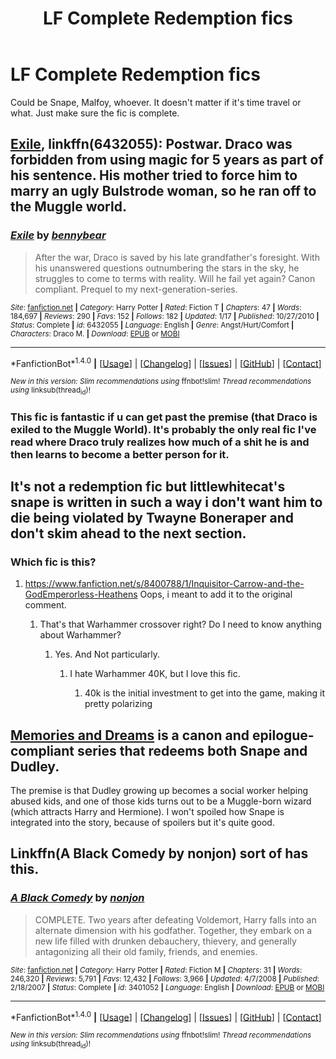 #+TITLE: LF Complete Redemption fics

* LF Complete Redemption fics
:PROPERTIES:
:Author: Freshenstein
:Score: 5
:DateUnix: 1490323585.0
:DateShort: 2017-Mar-24
:FlairText: Request
:END:
Could be Snape, Malfoy, whoever. It doesn't matter if it's time travel or what. Just make sure the fic is complete.


** [[https://www.fanfiction.net/s/6432055/1/Exile][Exile]], linkffn(6432055): Postwar. Draco was forbidden from using magic for 5 years as part of his sentence. His mother tried to force him to marry an ugly Bulstrode woman, so he ran off to the Muggle world.
:PROPERTIES:
:Author: InquisitorCOC
:Score: 5
:DateUnix: 1490325192.0
:DateShort: 2017-Mar-24
:END:

*** [[http://www.fanfiction.net/s/6432055/1/][*/Exile/*]] by [[https://www.fanfiction.net/u/833356/bennybear][/bennybear/]]

#+begin_quote
  After the war, Draco is saved by his late grandfather's foresight. With his unanswered questions outnumbering the stars in the sky, he struggles to come to terms with reality. Will he fail yet again? Canon compliant. Prequel to my next-generation-series.
#+end_quote

^{/Site/: [[http://www.fanfiction.net/][fanfiction.net]] *|* /Category/: Harry Potter *|* /Rated/: Fiction T *|* /Chapters/: 47 *|* /Words/: 184,697 *|* /Reviews/: 290 *|* /Favs/: 152 *|* /Follows/: 182 *|* /Updated/: 1/17 *|* /Published/: 10/27/2010 *|* /Status/: Complete *|* /id/: 6432055 *|* /Language/: English *|* /Genre/: Angst/Hurt/Comfort *|* /Characters/: Draco M. *|* /Download/: [[http://www.ff2ebook.com/old/ffn-bot/index.php?id=6432055&source=ff&filetype=epub][EPUB]] or [[http://www.ff2ebook.com/old/ffn-bot/index.php?id=6432055&source=ff&filetype=mobi][MOBI]]}

--------------

*FanfictionBot*^{1.4.0} *|* [[[https://github.com/tusing/reddit-ffn-bot/wiki/Usage][Usage]]] | [[[https://github.com/tusing/reddit-ffn-bot/wiki/Changelog][Changelog]]] | [[[https://github.com/tusing/reddit-ffn-bot/issues/][Issues]]] | [[[https://github.com/tusing/reddit-ffn-bot/][GitHub]]] | [[[https://www.reddit.com/message/compose?to=tusing][Contact]]]

^{/New in this version: Slim recommendations using/ ffnbot!slim! /Thread recommendations using/ linksub(thread_id)!}
:PROPERTIES:
:Author: FanfictionBot
:Score: 1
:DateUnix: 1490325200.0
:DateShort: 2017-Mar-24
:END:


*** This fic is fantastic if u can get past the premise (that Draco is exiled to the Muggle World). It's probably the only real fic I've read where Draco truly realizes how much of a shit he is and then learns to become a better person for it.
:PROPERTIES:
:Author: JoseElEntrenador
:Score: 1
:DateUnix: 1490370747.0
:DateShort: 2017-Mar-24
:END:


** It's not a redemption fic but littlewhitecat's snape is written in such a way i don't want him to die being violated by Twayne Boneraper and don't skim ahead to the next section.
:PROPERTIES:
:Author: viol8er
:Score: 3
:DateUnix: 1490326631.0
:DateShort: 2017-Mar-24
:END:

*** Which fic is this?
:PROPERTIES:
:Author: Freshenstein
:Score: 1
:DateUnix: 1490331028.0
:DateShort: 2017-Mar-24
:END:

**** [[https://www.fanfiction.net/s/8400788/1/Inquisitor-Carrow-and-the-GodEmperorless-Heathens]] Oops, i meant to add it to the original comment.
:PROPERTIES:
:Author: viol8er
:Score: 2
:DateUnix: 1490332739.0
:DateShort: 2017-Mar-24
:END:

***** That's that Warhammer crossover right? Do I need to know anything about Warhammer?
:PROPERTIES:
:Author: Freshenstein
:Score: 1
:DateUnix: 1490332912.0
:DateShort: 2017-Mar-24
:END:

****** Yes. And Not particularly.
:PROPERTIES:
:Author: viol8er
:Score: 2
:DateUnix: 1490333193.0
:DateShort: 2017-Mar-24
:END:

******* I hate Warhammer 40K, but I love this fic.
:PROPERTIES:
:Author: Starfox5
:Score: 3
:DateUnix: 1490338925.0
:DateShort: 2017-Mar-24
:END:

******** 40k is the initial investment to get into the game, making it pretty polarizing
:PROPERTIES:
:Author: viol8er
:Score: 2
:DateUnix: 1490339011.0
:DateShort: 2017-Mar-24
:END:


** [[http://archiveofourown.org/series/31886][Memories and Dreams]] is a canon and epilogue-compliant series that redeems both Snape and Dudley.

The premise is that Dudley growing up becomes a social worker helping abused kids, and one of those kids turns out to be a Muggle-born wizard (which attracts Harry and Hermione). I won't spoiled how Snape is integrated into the story, because of spoilers but it's quite good.
:PROPERTIES:
:Author: JoseElEntrenador
:Score: 1
:DateUnix: 1490370934.0
:DateShort: 2017-Mar-24
:END:


** Linkffn(A Black Comedy by nonjon) sort of has this.
:PROPERTIES:
:Author: xljj42
:Score: 0
:DateUnix: 1490336834.0
:DateShort: 2017-Mar-24
:END:

*** [[http://www.fanfiction.net/s/3401052/1/][*/A Black Comedy/*]] by [[https://www.fanfiction.net/u/649528/nonjon][/nonjon/]]

#+begin_quote
  COMPLETE. Two years after defeating Voldemort, Harry falls into an alternate dimension with his godfather. Together, they embark on a new life filled with drunken debauchery, thievery, and generally antagonizing all their old family, friends, and enemies.
#+end_quote

^{/Site/: [[http://www.fanfiction.net/][fanfiction.net]] *|* /Category/: Harry Potter *|* /Rated/: Fiction M *|* /Chapters/: 31 *|* /Words/: 246,320 *|* /Reviews/: 5,791 *|* /Favs/: 12,432 *|* /Follows/: 3,966 *|* /Updated/: 4/7/2008 *|* /Published/: 2/18/2007 *|* /Status/: Complete *|* /id/: 3401052 *|* /Language/: English *|* /Download/: [[http://www.ff2ebook.com/old/ffn-bot/index.php?id=3401052&source=ff&filetype=epub][EPUB]] or [[http://www.ff2ebook.com/old/ffn-bot/index.php?id=3401052&source=ff&filetype=mobi][MOBI]]}

--------------

*FanfictionBot*^{1.4.0} *|* [[[https://github.com/tusing/reddit-ffn-bot/wiki/Usage][Usage]]] | [[[https://github.com/tusing/reddit-ffn-bot/wiki/Changelog][Changelog]]] | [[[https://github.com/tusing/reddit-ffn-bot/issues/][Issues]]] | [[[https://github.com/tusing/reddit-ffn-bot/][GitHub]]] | [[[https://www.reddit.com/message/compose?to=tusing][Contact]]]

^{/New in this version: Slim recommendations using/ ffnbot!slim! /Thread recommendations using/ linksub(thread_id)!}
:PROPERTIES:
:Author: FanfictionBot
:Score: 1
:DateUnix: 1490336851.0
:DateShort: 2017-Mar-24
:END:
